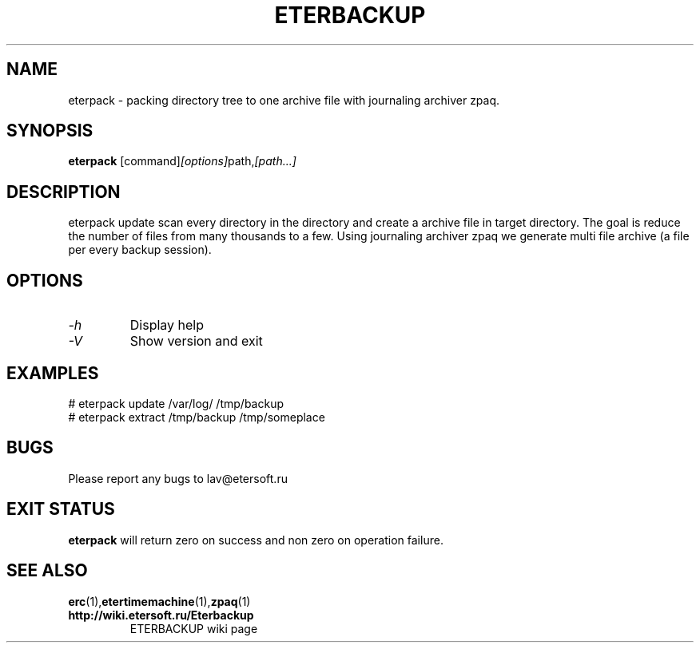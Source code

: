 '\" t
.\"
.\" Author: Vitaly Lipatov
.\"
.\" This file has been put into the public domain.
.\" You can do whatever you want with this file.
.\"
.TH ETERBACKUP "August 2015" "Version 0.2"

.SH NAME
eterpack \- packing directory tree to one archive file with journaling archiver zpaq.
.SH SYNOPSIS
.B eterpack
.RI [command] [options] path, [path...]
.PP
.br
.SH DESCRIPTION
.BI
eterpack update scan every directory in the directory and create a archive file in target directory.
The goal is reduce the number of files from many thousands to a few.
Using journaling archiver zpaq we generate multi file archive (a file per every backup session).

.SH OPTIONS
.TP
.I -h
Display help
.TP
.I -V
Show version and exit
.SH EXAMPLES
 # eterpack update /var/log/ /tmp/backup
 # eterpack extract /tmp/backup /tmp/someplace

.SH BUGS
Please report any bugs to lav@etersoft.ru
.SH EXIT STATUS
.B eterpack
will return zero on success and non zero on operation failure.
.SH SEE ALSO
.BR erc (1), etertimemachine (1), zpaq (1)
.TP
.B http://wiki.etersoft.ru/Eterbackup
ETERBACKUP wiki page
